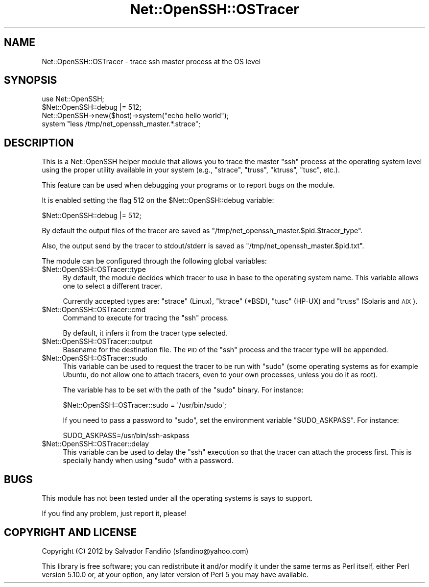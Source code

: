 .\" Automatically generated by Pod::Man 4.10 (Pod::Simple 3.35)
.\"
.\" Standard preamble:
.\" ========================================================================
.de Sp \" Vertical space (when we can't use .PP)
.if t .sp .5v
.if n .sp
..
.de Vb \" Begin verbatim text
.ft CW
.nf
.ne \\$1
..
.de Ve \" End verbatim text
.ft R
.fi
..
.\" Set up some character translations and predefined strings.  \*(-- will
.\" give an unbreakable dash, \*(PI will give pi, \*(L" will give a left
.\" double quote, and \*(R" will give a right double quote.  \*(C+ will
.\" give a nicer C++.  Capital omega is used to do unbreakable dashes and
.\" therefore won't be available.  \*(C` and \*(C' expand to `' in nroff,
.\" nothing in troff, for use with C<>.
.tr \(*W-
.ds C+ C\v'-.1v'\h'-1p'\s-2+\h'-1p'+\s0\v'.1v'\h'-1p'
.ie n \{\
.    ds -- \(*W-
.    ds PI pi
.    if (\n(.H=4u)&(1m=24u) .ds -- \(*W\h'-12u'\(*W\h'-12u'-\" diablo 10 pitch
.    if (\n(.H=4u)&(1m=20u) .ds -- \(*W\h'-12u'\(*W\h'-8u'-\"  diablo 12 pitch
.    ds L" ""
.    ds R" ""
.    ds C` ""
.    ds C' ""
'br\}
.el\{\
.    ds -- \|\(em\|
.    ds PI \(*p
.    ds L" ``
.    ds R" ''
.    ds C`
.    ds C'
'br\}
.\"
.\" Escape single quotes in literal strings from groff's Unicode transform.
.ie \n(.g .ds Aq \(aq
.el       .ds Aq '
.\"
.\" If the F register is >0, we'll generate index entries on stderr for
.\" titles (.TH), headers (.SH), subsections (.SS), items (.Ip), and index
.\" entries marked with X<> in POD.  Of course, you'll have to process the
.\" output yourself in some meaningful fashion.
.\"
.\" Avoid warning from groff about undefined register 'F'.
.de IX
..
.nr rF 0
.if \n(.g .if rF .nr rF 1
.if (\n(rF:(\n(.g==0)) \{\
.    if \nF \{\
.        de IX
.        tm Index:\\$1\t\\n%\t"\\$2"
..
.        if !\nF==2 \{\
.            nr % 0
.            nr F 2
.        \}
.    \}
.\}
.rr rF
.\" ========================================================================
.\"
.IX Title "Net::OpenSSH::OSTracer 3"
.TH Net::OpenSSH::OSTracer 3 "2021-05-28" "perl v5.28.0" "User Contributed Perl Documentation"
.\" For nroff, turn off justification.  Always turn off hyphenation; it makes
.\" way too many mistakes in technical documents.
.if n .ad l
.nh
.SH "NAME"
Net::OpenSSH::OSTracer \- trace ssh master process at the OS level
.SH "SYNOPSIS"
.IX Header "SYNOPSIS"
.Vb 2
\&    use Net::OpenSSH;
\&    $Net::OpenSSH::debug |= 512;
\&
\&    Net::OpenSSH\->new($host)\->system("echo hello world");
\&
\&    system "less /tmp/net_openssh_master.*.strace";
.Ve
.SH "DESCRIPTION"
.IX Header "DESCRIPTION"
This is a Net::OpenSSH helper module that allows you to trace the
master \f(CW\*(C`ssh\*(C'\fR process at the operating system level using the proper
utility available in your system (e.g., \f(CW\*(C`strace\*(C'\fR, \f(CW\*(C`truss\*(C'\fR,
\&\f(CW\*(C`ktruss\*(C'\fR, \f(CW\*(C`tusc\*(C'\fR, etc.).
.PP
This feature can be used when debugging your programs or to report
bugs on the module.
.PP
It is enabled setting the flag 512 on the \f(CW$Net::OpenSSH::debug\fR variable:
.PP
.Vb 1
\&  $Net::OpenSSH::debug |= 512;
.Ve
.PP
By default the output files of the tracer are saved as
\&\f(CW\*(C`/tmp/net_openssh_master.$pid.$tracer_type\*(C'\fR.
.PP
Also, the output send by the tracer to stdout/stderr is saved as
\&\f(CW\*(C`/tmp/net_openssh_master.$pid.txt\*(C'\fR.
.PP
The module can be configured through the following global variables:
.ie n .IP "$Net::OpenSSH::OSTracer::type" 4
.el .IP "\f(CW$Net::OpenSSH::OSTracer::type\fR" 4
.IX Item "$Net::OpenSSH::OSTracer::type"
By default, the module decides which tracer to use in base to the
operating system name. This variable allows one to select a different
tracer.
.Sp
Currently accepted types are: \f(CW\*(C`strace\*(C'\fR (Linux), \f(CW\*(C`ktrace\*(C'\fR (*BSD),
\&\f(CW\*(C`tusc\*(C'\fR (HP-UX) and \f(CW\*(C`truss\*(C'\fR (Solaris and \s-1AIX\s0).
.ie n .IP "$Net::OpenSSH::OSTracer::cmd" 4
.el .IP "\f(CW$Net::OpenSSH::OSTracer::cmd\fR" 4
.IX Item "$Net::OpenSSH::OSTracer::cmd"
Command to execute for tracing the \f(CW\*(C`ssh\*(C'\fR process.
.Sp
By default, it infers it from the tracer type selected.
.ie n .IP "$Net::OpenSSH::OSTracer::output" 4
.el .IP "\f(CW$Net::OpenSSH::OSTracer::output\fR" 4
.IX Item "$Net::OpenSSH::OSTracer::output"
Basename for the destination file. The \s-1PID\s0 of the \f(CW\*(C`ssh\*(C'\fR process and
the tracer type will be appended.
.ie n .IP "$Net::OpenSSH::OSTracer::sudo" 4
.el .IP "\f(CW$Net::OpenSSH::OSTracer::sudo\fR" 4
.IX Item "$Net::OpenSSH::OSTracer::sudo"
This variable can be used to request the tracer to be run with \f(CW\*(C`sudo\*(C'\fR
(some operating systems as for example Ubuntu, do not allow one to
attach tracers, even to your own processes, unless you do it as root).
.Sp
The variable has to be set with the path of the \f(CW\*(C`sudo\*(C'\fR binary. For
instance:
.Sp
.Vb 1
\&  $Net::OpenSSH::OSTracer::sudo = \*(Aq/usr/bin/sudo\*(Aq;
.Ve
.Sp
If you need to pass a password to \f(CW\*(C`sudo\*(C'\fR, set the environment
variable \f(CW\*(C`SUDO_ASKPASS\*(C'\fR. For instance:
.Sp
.Vb 1
\&  SUDO_ASKPASS=/usr/bin/ssh\-askpass
.Ve
.ie n .IP "$Net::OpenSSH::OSTracer::delay" 4
.el .IP "\f(CW$Net::OpenSSH::OSTracer::delay\fR" 4
.IX Item "$Net::OpenSSH::OSTracer::delay"
This variable can be used to delay the \f(CW\*(C`ssh\*(C'\fR execution so that the
tracer can attach the process first. This is specially handy when
using \f(CW\*(C`sudo\*(C'\fR with a password.
.SH "BUGS"
.IX Header "BUGS"
This module has not been tested under all the operating systems is
says to support.
.PP
If you find any problem, just report it, please!
.SH "COPYRIGHT AND LICENSE"
.IX Header "COPYRIGHT AND LICENSE"
Copyright (C) 2012 by Salvador Fandiño
(sfandino@yahoo.com)
.PP
This library is free software; you can redistribute it and/or modify
it under the same terms as Perl itself, either Perl version 5.10.0 or,
at your option, any later version of Perl 5 you may have available.
